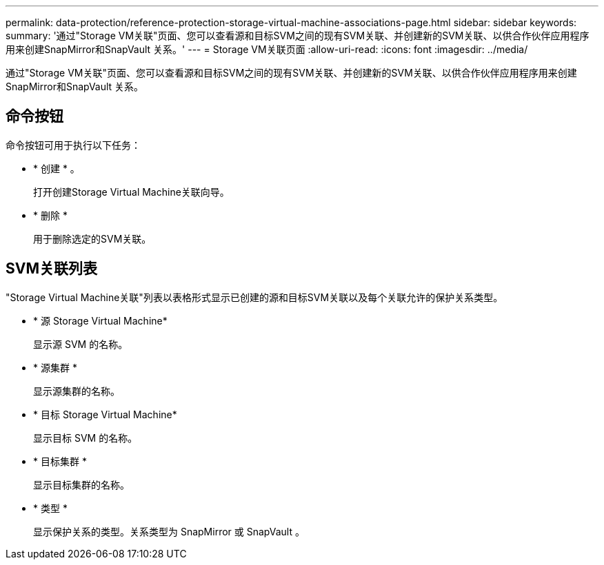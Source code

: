 ---
permalink: data-protection/reference-protection-storage-virtual-machine-associations-page.html 
sidebar: sidebar 
keywords:  
summary: '通过"Storage VM关联"页面、您可以查看源和目标SVM之间的现有SVM关联、并创建新的SVM关联、以供合作伙伴应用程序用来创建SnapMirror和SnapVault 关系。' 
---
= Storage VM关联页面
:allow-uri-read: 
:icons: font
:imagesdir: ../media/


[role="lead"]
通过"Storage VM关联"页面、您可以查看源和目标SVM之间的现有SVM关联、并创建新的SVM关联、以供合作伙伴应用程序用来创建SnapMirror和SnapVault 关系。



== 命令按钮

命令按钮可用于执行以下任务：

* * 创建 * 。
+
打开创建Storage Virtual Machine关联向导。

* * 删除 *
+
用于删除选定的SVM关联。





== SVM关联列表

"Storage Virtual Machine关联"列表以表格形式显示已创建的源和目标SVM关联以及每个关联允许的保护关系类型。

* * 源 Storage Virtual Machine*
+
显示源 SVM 的名称。

* * 源集群 *
+
显示源集群的名称。

* * 目标 Storage Virtual Machine*
+
显示目标 SVM 的名称。

* * 目标集群 *
+
显示目标集群的名称。

* * 类型 *
+
显示保护关系的类型。关系类型为 SnapMirror 或 SnapVault 。


